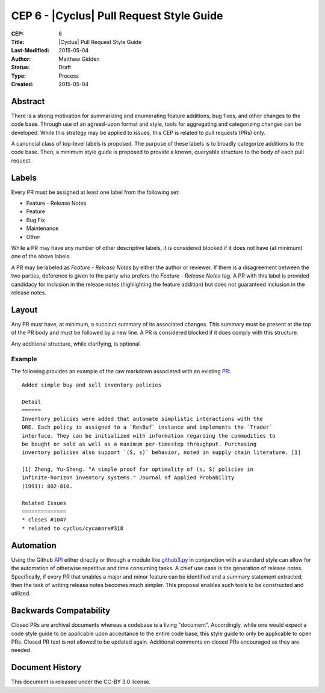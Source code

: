 CEP 6 - |Cyclus| Pull Request Style Guide 
**************************************************************

:CEP: 6
:Title: |Cyclus| Pull Request Style Guide 
:Last-Modified: 2015-05-04
:Author: Matthew Gidden
:Status: Draft
:Type: Process
:Created: 2015-05-04

Abstract
========

There is a strong motivation for summarizing and enumerating feature additions,
bug fixes, and other changes to the code base. Through use of an agreed-upon
format and style, tools for aggregating and categorizing changes can be
developed. While this strategy may be applied to issues, this CEP is related to
pull requests (PRs) only.

A canoncial class of top-level labels is proposed. The purpose of these labels
is to broadly categorize additions to the code base. Then, a minimum style guide
is proposed to provide a known, queryable structure to the body of each pull
request.

Labels
=======

Every PR must be assigned at least one label from the following set:

- Feature - Release Notes
- Feature
- Bug Fix
- Maintenance
- Other

While a PR may have any number of other descriptive labels, it is considered
blocked if it does not have (at minimum) one of the above labels.

A PR may be labeled as `Feature - Release Notes` by either the author or
reviewer. If there is a disagreement between the two parties, deference is given
to the party who prefers the `Feature - Release Notes` tag. A PR with this label
is provided candidacy for inclusion in the release notes (highlighting the
feature addition) but does not guaranteed inclusion in the release notes.

Layout
=======

Any PR must have, at minimum, a succinct summary of its associated changes. This
summary must be present at the top of the PR body and must be followed by a new
line. A PR is considered blocked if it does comply with this structure.

Any additional structure, while clarifying, is optional.

Example
-------

The following provides an example of the raw markdown associated with an
existing `PR <https://github.com/cyclus/cyclus/pull/1127>`_::

    Added simple buy and sell inventory policies

    Detail
    ======
    Inventory policies were added that automate simplistic interactions with the
    DRE. Each policy is assigned to a `ResBuf` instance and implements the `Trader`
    interface. They can be initialized with information regarding the commodities to
    be bought or sold as well as a maximum per-timestep throughput. Purchasing
    inventory policies also support `(S, s)` behavior, noted in supply chain literature. [1]

    [1] Zheng, Yu-Sheng. "A simple proof for optimality of (s, S) policies in
    infinite-horizon inventory systems." Journal of Applied Probability
    (1991): 802-810.

    Related Issues
    ==============
    * closes #1047
    * related to cyclus/cycamore#318

Automation
==========

Using the Github `API <https://developer.github.com/v3/>`_ either directly or
through a module like `github3.py
<https://github3py.readthedocs.org/en/master/>`_ in conjunction with a standard
style can allow for the automation of otherwise repetitive and time consuming
tasks. A chief use case is the generation of release notes. Specifically, if
every PR that enables a major and minor feature can be identified and
a summary statement extracted, then the task of writing release notes becomes
much simpler. This proposal enables such tools to be constructed and utilized.

Backwards Compatability
=======================

Closed PRs are archival documents whereas a codebase is a living
"document". Accordingly, while one would expect a code style guide to be
applicable upon acceptance to the entire code base, this style guide to only be
applicable to open PRs. Closed PR text is not allowed to be updated
again. Additional comments on closed PRs encouraged as they are needed.

Document History
================

This document is released under the CC-BY 3.0 license.

.. _syntax: https://help.github.com/articles/github-flavored-markdown/